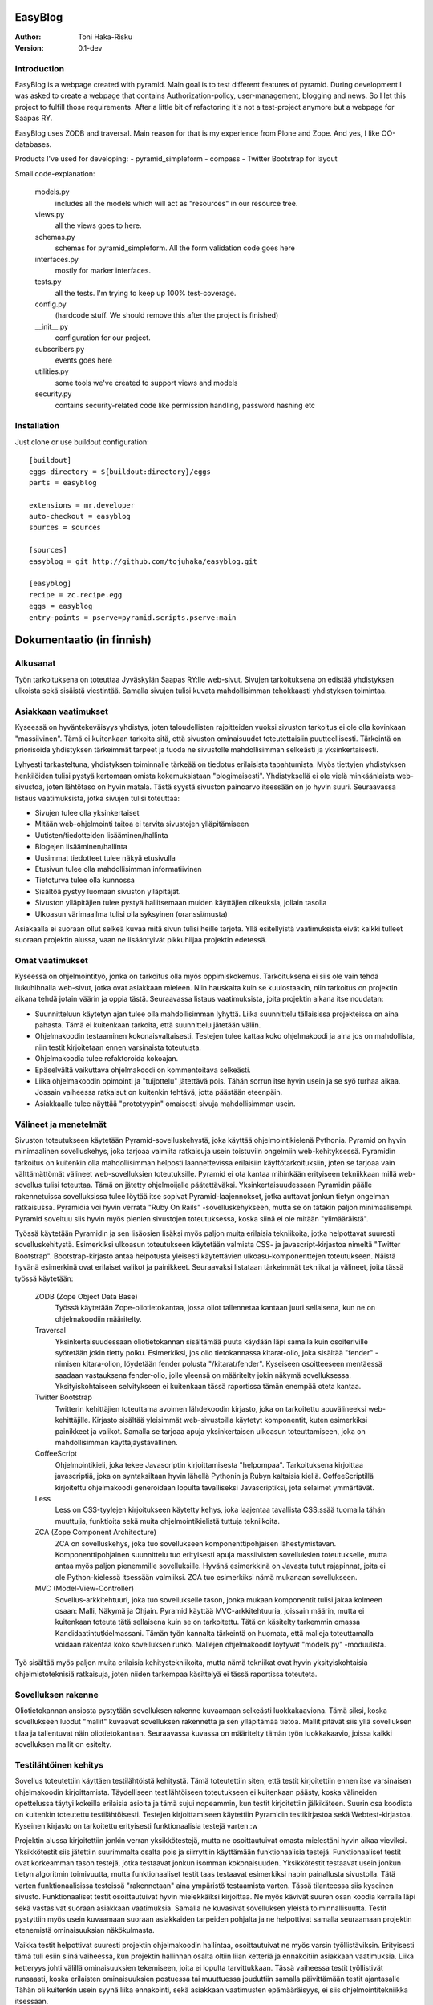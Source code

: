 EasyBlog
========

:Author: Toni Haka-Risku
:Version: 0.1-dev

Introduction
------------
EasyBlog is a webpage created with pyramid. Main goal is to test different features of pyramid. During development I was asked to create a webpage that contains Authorization-policy, user-management, blogging and news. So I let this project to fulfill those requirements. After a little bit of refactoring it's not a test-project anymore but a webpage for Saapas RY.

EasyBlog uses ZODB and traversal. Main reason for that is my experience from Plone and Zope. And yes, I like OO-databases. 

Products I've used for developing:
- pyramid_simpleform 
- compass
- Twitter Bootstrap for layout

Small code-explanation:

    models.py 
        includes all the models which will act as "resources" in our resource tree.
    views.py 
        all the views goes to here.
    schemas.py 
        schemas for pyramid_simpleform. All the form validation code goes here
    interfaces.py 
        mostly for marker interfaces.
    tests.py 
        all the tests. I'm trying to keep up 100% test-coverage.
    config.py 
        (hardcode stuff. We should remove this after the project is finished)
    __init__.py 
        configuration for our project.
    subscribers.py 
        events goes here
    utilities.py 
        some tools we've created to support views and models
    security.py 
        contains security-related code like permission handling, password hashing etc

Installation
------------

Just clone or use buildout configuration::

    [buildout]
    eggs-directory = ${buildout:directory}/eggs
    parts = easyblog

    extensions = mr.developer
    auto-checkout = easyblog
    sources = sources

    [sources]
    easyblog = git http://github.com/tojuhaka/easyblog.git

    [easyblog]
    recipe = zc.recipe.egg
    eggs = easyblog
    entry-points = pserve=pyramid.scripts.pserve:main


Dokumentaatio (in finnish)
==========================

Alkusanat
---------
Työn tarkoituksena on toteuttaa Jyväskylän Saapas RY:lle web-sivut. Sivujen tarkoituksena
on edistää yhdistyksen ulkoista sekä sisäistä viestintää. Samalla sivujen tulisi kuvata
mahdollisimman tehokkaasti yhdistyksen toimintaa. 

Asiakkaan vaatimukset
---------------------
Kyseessä on hyväntekeväisyys yhdistys, joten taloudellisten rajoitteiden vuoksi sivuston tarkoitus
ei ole olla kovinkaan "massiivinen".  Tämä ei kuitenkaan tarkoita sitä, että sivuston ominaisuudet
toteutettaisiin puutteellisesti. Tärkeintä on priorisoida yhdistyksen tärkeimmät tarpeet ja tuoda ne 
sivustolle mahdollisimman selkeästi ja yksinkertaisesti.  

Lyhyesti tarkasteltuna, yhdistyksen toiminnalle tärkeää on tiedotus erilaisista tapahtumista. Myös
tiettyjen yhdistyksen henkilöiden tulisi pystyä kertomaan omista kokemuksistaan "blogimaisesti". 
Yhdistyksellä ei ole vielä minkäänlaista web-sivustoa, joten lähtötaso on hyvin matala. Tästä syystä
sivuston painoarvo itsessään on jo hyvin suuri. Seuraavassa listaus vaatimuksista, jotka sivujen tulisi toteuttaa:

- Sivujen tulee olla yksinkertaiset
- Mitään web-ohjelmointi taitoa ei tarvita sivustojen ylläpitämiseen
- Uutisten/tiedotteiden lisääminen/hallinta
- Blogejen lisääminen/hallinta
- Uusimmat tiedotteet tulee näkyä etusivulla
- Etusivun tulee olla mahdollisimman informatiivinen 
- Tietoturva tulee olla kunnossa
- Sisältöä pystyy luomaan sivuston ylläpitäjät.
- Sivuston ylläpitäjien tulee pystyä hallitsemaan muiden
  käyttäjien oikeuksia, jollain tasolla
- Ulkoasun värimaailma tulisi olla syksyinen (oranssi/musta)

Asiakaalla ei suoraan ollut selkeä kuvaa mitä sivun tulisi heille tarjota. Yllä esitellyistä
vaatimuksista eivät kaikki tulleet suoraan projektin alussa, vaan ne lisääntyivät
pikkuhiljaa projektin edetessä.


Omat vaatimukset
----------------
Kyseessä on ohjelmointityö, jonka on tarkoitus olla myös oppimiskokemus. Tarkoituksena ei siis ole 
vain tehdä liukuhihnalla web-sivut, jotka ovat asiakkaan mieleen. Niin hauskalta kuin se kuulostaakin,
niin tarkoitus on projektin aikana tehdä jotain väärin ja oppia tästä. Seuraavassa listaus vaatimuksista,
joita projektin aikana itse noudatan:

- Suunnitteluun käytetyn ajan tulee olla mahdollisimman lyhyttä. Liika suunnittelu tällaisissa projekteissa
  on aina pahasta. Tämä ei kuitenkaan tarkoita, että suunnittelu jätetään väliin.
- Ohjelmakoodin testaaminen kokonaisvaltaisesti. Testejen tulee kattaa koko ohjelmakoodi ja aina jos on mahdollista,
  niin testit kirjoitetaan ennen varsinaista toteutusta.
- Ohjelmakoodia tulee refaktoroida kokoajan.
- Epäselvältä vaikuttava ohjelmakoodi on kommentoitava selkeästi. 
- Liika ohjelmakoodin opimointi ja "tuijottelu" jätettävä pois. Tähän sorrun itse hyvin usein ja se syö turhaa aikaa. Jossain vaiheessa
  ratkaisut on kuitenkin tehtävä, jotta päästään eteenpäin.
- Asiakkaalle tulee näyttää "prototyypin" omaisesti sivuja mahdollisimman usein.


Välineet ja menetelmät
----------------------
Sivuston toteutukseen käytetään Pyramid-sovelluskehystä, joka käyttää ohjelmointikielenä Pythonia. Pyramid on hyvin minimaalinen sovelluskehys, joka
tarjoaa valmiita ratkaisuja usein toistuviin ongelmiin web-kehityksessä. Pyramidin tarkoitus on kuitenkin olla mahdollisimman helposti laannettevissa erilaisiin
käyttötarkoituksiin, joten se tarjoaa vain välttämättömät välineet web-sovelluksien toteutuksille. Pyramid ei ota kantaa mihinkään erityiseen tekniikkaan
millä web-sovellus tulisi toteuttaa. Tämä on jätetty ohjelmoijalle päätettäväksi. Yksinkertaisuudessaan Pyramidin päälle rakennetuissa sovelluksissa tulee löytää itse
sopivat Pyramid-laajennokset, jotka auttavat jonkun tietyn ongelman ratkaisussa. Pyramidia voi hyvin verrata "Ruby On Rails" -sovelluskehykseen, mutta se on tätäkin
paljon minimaalisempi. Pyramid soveltuu siis hyvin myös pienien sivustojen toteutuksessa, koska siinä ei ole mitään "ylimääräistä".

Työssä käytetään Pyramidin ja sen lisäosien lisäksi myös paljon muita erilaisia tekniikoita, jotka helpottavat suuresti sovelluskehitystä. Esimerkiksi ulkoasun toteutukseen
käytetään valmista CSS- ja javascript-kirjastoa nimeltä "Twitter Bootstrap". Bootstrap-kirjasto antaa helpotusta yleisesti käytettävien ulkoasu-komponenttejen toteutukseen.  Näistä hyvänä esimerkinä ovat erilaiset valikot ja painikkeet. Seuraavaksi listataan tärkeimmät tekniikat ja välineet, joita tässä työssä käytetään:

    ZODB (Zope Object Data Base)
        Työssä käytetään Zope-oliotietokantaa, jossa oliot tallennetaa kantaan juuri sellaisena, kun ne on ohjelmakoodiin määritelty. 
    Traversal
        Yksinkertaisuudessaan oliotietokannan sisältämää puuta käydään läpi samalla kuin osoiteriville syötetään jokin tietty polku. Esimerkiksi,
        jos olio tietokannassa kitarat-olio, joka sisältää "fender" -nimisen kitara-olion, löydetään fender polusta "/kitarat/fender". Kyseiseen
        osoitteeseen mentäessä saadaan vastauksena fender-olio, jolle yleensä on määritelty jokin näkymä sovelluksessa. Yksityiskohtaiseen
        selvitykseen ei kuitenkaan tässä raportissa tämän enempää oteta kantaa.
    Twitter Bootstrap
        Twitterin kehittäjien toteuttama avoimen lähdekoodin kirjasto, joka on tarkoitettu apuvälineeksi web-kehittäjille. Kirjasto sisältää yleisimmät
        web-sivustoilla käytetyt komponentit, kuten esimerkiksi painikkeet ja valikot. Samalla se tarjoaa apuja yksinkertaisen ulkoasun toteuttamiseen, 
        joka on mahdollisimman käyttäjäystävällinen.
    CoffeeScript
        Ohjelmointikieli, joka tekee Javascriptin kirjoittamisesta "helpompaa". Tarkoituksena kirjoittaa javascriptiä, joka on syntaksiltaan hyvin lähellä Pythonin ja
        Rubyn kaltaisia kieliä. CoffeeScriptillä kirjoitettu ohjelmakoodi generoidaan lopulta tavalliseksi Javascriptiksi, jota selaimet ymmärtävät.
    Less
        Less on CSS-tyylejen kirjoitukseen käytetty kehys, joka laajentaa tavallista CSS:ssää tuomalla tähän muuttujia, funktioita sekä muita ohjelmointikielistä tuttuja
        tekniikoita.
    ZCA (Zope Component Architecture)
        ZCA on sovelluskehys, joka tuo sovellukseen komponenttipohjaisen lähestymistavan. Komponenttipohjainen suunnittelu tuo erityisesti apuja massiivisten sovelluksien toteutukselle,
        mutta antaa myös paljon pienemmille sovelluksille. Hyvänä esimerkkinä on Javasta tutut rajapinnat, joita ei ole Python-kielessä itsessään valmiiksi. ZCA tuo esimerkiksi nämä
        mukanaan sovellukseen.
    MVC (Model-View-Controller)
        Sovellus-arkkitehtuuri, joka tuo sovellukselle tason, jonka mukaan komponentit tulisi jakaa kolmeen osaan: Malli, Näkymä ja Ohjain. Pyramid käyttää MVC-arkkitehtuuria, joissain
        määrin, mutta ei kuitenkaan toteuta tätä sellaisena kuin se on tarkoitettu. Tätä on käsitelty tarkemmin omassa Kandidaatintutkielmassani. Tämän työn kannalta tärkeintä on 
        huomata, että malleja toteuttamalla voidaan rakentaa koko sovelluksen runko. Mallejen ohjelmakoodit löytyvät "models.py" -moduulista.

        
Työ sisältää myös paljon muita erilaisia kehitystekniikoita, mutta nämä tekniikat ovat hyvin yksityiskohtaisia ohjelmistoteknisiä ratkaisuja, joten niiden tarkempaa
käsittelyä ei tässä raportissa toteuteta.


Sovelluksen rakenne
-------------------

Oliotietokannan ansiosta pystytään sovelluksen rakenne kuvaamaan selkeästi luokkakaaviona. Tämä siksi, koska sovellukseen luodut "mallit" kuvaavat sovelluksen rakennetta ja sen ylläpitämää
tietoa. Mallit pitävät siis yllä sovelluksen tilaa ja tallentuvat näin oliotietokantaan. Seuraavassa kuvassa on määritelty tämän työn luokkakaavio, joissa kaikki sovelluksen mallit on esitelty.

.. image:: https://github.com/tojuhaka/easyblog/raw/master/class_diagram.png

Testilähtöinen kehitys
----------------------
Sovellus toteutettiin käyttäen testilähtöistä kehitystä. Tämä toteutettiin siten, että testit kirjoitettiin ennen itse varsinaisen ohjelmakoodin kirjoittamista. Täydelliseen testilähtöiseen 
toteutukseen ei kuitenkaan päästy, koska välineiden opettelussa täytyi kokeilla erilaisia asioita ja tämä sujui nopeammin, kun testit kirjoitettiin jälkikäteen. Suurin osa koodista on kuitenkin 
toteutettu testilähtöisesti. Testejen kirjoittamiseen käytettiin Pyramidin testikirjastoa sekä Webtest-kirjastoa. Kyseinen kirjasto on tarkoitettu erityisesti funktionaalisia testejä varten.:w

Projektin alussa kirjoitettiin jonkin verran yksikkötestejä, mutta ne osoittautuivat omasta mielestäni hyvin aikaa vieviksi. Yksikkötestit siis jätettiin suurimmalta osalta pois ja siirryttiin 
käyttämään funktionaalisia testejä. Funktionaaliset testit ovat korkeamman tason testejä, jotka testaavat jonkun isomman kokonaisuuden. Yksikkötestit testaavat usein jonkun tietyn algoritmin toimivuutta, mutta 
funktionaaliset testit taas testaavat esimerkiksi napin painallusta sivustolla. Tätä varten funktionaalisissa testeissä "rakennetaan" aina ympäristö testaamista varten. Tässä tilanteessa siis kyseinen sivusto. 
Funktionaaliset testit osoittautuivat hyvin mielekkäiksi kirjoittaa. Ne myös kävivät suuren osan koodia kerralla läpi sekä vastasivat suoraan asiakkaan vaatimuksia. Samalla ne kuvasivat sovelluksen yleistä
toiminnallisuutta. Testit pystyttiin myös usein kuvaamaan suoraan asiakkaiden tarpeiden pohjalta ja ne helpottivat samalla seuraamaan projektin etenemistä ominaisuuksian näkökulmasta.

Vaikka testit helpottivat suuresti projektin ohjelmakoodin hallintaa, osoittautuivat ne myös varsin työllistäviksin. Erityisesti tämä tuli esiin siinä vaiheessa, kun projektin hallinnan osalta oltiin liian
ketteriä ja ennakoitiin asiakkaan vaatimuksia. Liika ketteryys johti välillä ominaisuuksien tekemiseen, joita ei lopulta tarvittukkaan. Tässä vaiheessa testit työllistivät runsaasti, koska
erilaisten ominaisuuksien postuessa tai muuttuessa jouduttiin samalla päivittämään testit ajantasalle  Tähän oli kuitenkin usein syynä liika ennakointi, sekä asiakkaan vaatimusten epämääräisyys, ei siis 
ohjelmointitekniikka itsessään.

Testilähtöinen kehitys osoittautui tietenkin työlääksi itse koodia kirjottaessa, mutta todellisuudessa se maksoi itsensä takaisin moneen kertaan kun sovellusta refaktoroitiin. Kattavat testit pitivät
huolen siitä, että tehdyt virheet tulivat esiin välittömästi koodia muuttaessa. 

Tuotantoon vieminen
-------------------
Sovelluksen kehitys toteutettiin ajamalla sivustoa omalla koneella ja samalla viemällä erilaisia prototyyppejä kehitysversiosta tuotantoon näytettäväksi. Tuotantoa varten käytettiin `WebFactionin
<http://www.webfaction.com/>`_ tarjoamaa hostauspalvelua. Syy tähän oli erittäin selkeä ja hyvä tuki Pyramidille. Sovelluksesta tehtiin yksinkertainen Python-paketti, joka asennettiin erilliseen
virtuaaliseen Python-ympäristöön palvelimelle. Tuotantoon vietiin monesti erilaisia prototyyyppi versioita asiakkaalle näyettäväksi ennen varsinaista julkaisua.

Sivustolle testiin myös yksinkertainen käyettävyyskoe, jossa kaikki sivuston pääkäyttäjät kokeilivat sivustoa ilman ohjeita. Kokeessa seurattiin kuinka nopeasti käyttäjät omaksuvat sisällön luomisen
sivustolla. Samalla kokeen aikana käyttäjät koulutettiin käyttämään sivustoa. Tiivistettynä käyttäjät omaksuivat sivun käyttämisen erittäin nopeasti ilman suurempia käytettävyysongelmia.


Ajankäyttö
----------
Ajankäytössä ei voida tarkkaan sanoa kuinka paljon aikaa meni mihinkin vaiheeseen, koska
erilaisia ongelmia/väärinkäsityksiä ilmeni niin asiakaspuolella kuin kehityspuolellakin. Välineet
olivat myös kehittäjälle tuntemattomia, joten niiden opetteluun meni myös aikaa. Testit kirjoitettiin aina ennen varsinaisen toteutuksen kirjoittamista. 
Testit olivat siis kokoajan mukana ominaisuuksien tekemisessä, joka huomataan ajan käytössä toteutuksessa. Testejen ylläpitoon meni myös oma aikansa, koska 
speksejen muuttuessa jouduttiin muuttamaan testejä. Testit kuitenkin maksoivat itsensä takaisin moninkertaisesti. Erityisesti tilanteissa, joissa ohjelmakoodia tai 
siihen liittyvää arkkitehtuuria muutettiin. Kokonaistuntimäärä pitää paikkansa, mutta eri osa-alueiden tarkat tuntimäärät saattavat vaihdella. Ne vastaavat kuitenkin 
painoarvoltaan todellisuutta, joten ajankäytöstä saa hyvän kuvan alla olevasta selvityksestä.

- Suunnittelu (28h)
    + Asiakkaan kanssa (8h)
    + Arkkitehtuuri (16h)
    + Välineet (4h)

- Välineiden opettelu (23h)
    + pyramid (15h)
    + twitter bootstrap (3h)
    + ZCA (2h)
    + Webfaction (julkaiseminen) (3h)

- Toteutus (120h)
    + ohjelmointi(60h)
    + testikoodit(40h)
    + käyttäjäkokemuksen ja ulkoasun viilaaminen(20h)

- Ongelmatilanteet (sisältyy kaikkeen) (30h)
    + ominaisuuksien toteutus, joita ei tarvinnutkaan (speksejen epätarkkuus)
    + olemassa olevien ominaisuuksien toteutus "väärin" (speksejen epätarkkuus)
    + arkkitehtuurin muokkaus lennosta

- Muu (20h)
    + Lopputestaus (10h)
    + koulutus (5h)
    + ylläpito (5h)

Tavoitteiden onnistuminen
-------------------------
Varsinaiseen suunnitteluun ei käytetty aikaa juurikaan ja näin oli tarkoituskin. Erilaisia ominaisuuksia 
yleensä kirjoitettiin suoraan, koska ne olivat yleensä melko suoraviivaisia ja selkeitä. Jos suunnitelua 
olisi ollut enemmän, uskoisin että projektin kehitys olisi hidastunut huomattavasti, koska projektilla
ei ollut selkeitä vaatimuksia alussa. Vaatimukset lisääntyivät siis projektin aikana. Asiakkaalle oli muutenkin
tärkeää, että sivustoa demottiin aina välillä, jotta heille tulisi selkämpi kuva siitä mitä he haluavat.

Testejen osalta onnistuttiin varsin mallikkaasti. Testit kulkivat mukana koko projektin toteutuksen ajan ja projektin lopussa
ne kattasivat lähes koko ohjelmakoodin. Kuitenkaan 100% testikattavuuten ei aivan päästy. Testit maksoivat itsensä takaisin 
erityisesti kun ohjelmakoodia lähdettiin refaktoroimaan ja muuttamaan. 

Refaktorointia tapahtui myös koko projektin ajan, mutta tämä koitui välillä hieman ongelmaksikin. Liiallinen "täydellisyyteen" pyrkiminen
toi jonkin verran ylimääräisiä tunteja, joilta olisi voinut välttyä. Ei voida kuitenkaan sanoa, että nämä tunnit olisi ollut hukkaanheitettyä
aikaa. Sorruin muutamaan otteeseen kuitenkin liialliseen ohjelmakoodin refaktorointiin. Sain kuitenkin omalta osaltani vähennettyä tätä verrattaen edellisiin projekteihini, 
joten tässä tapahtui jonkinlaista kehitystä. Ohjelmakoodin dokumentointiin ja kommentointiin olisi voinut panostaa enemmän. Tätäkin on
vaikea mitata, koska tällä hetkellä koodia on lukenut oikeastaan itse sen tekijä, eikä palautetta koodin selkeydestä ja kommentoinnista
ole saatu ulkopuoliselta henkilöltä. Tavoitteena oli kuitenkin kommentoida epäselvät kohdat, joten uskon että tavoitteeseen päästiin. 

Asiakkaalle olisi voinut näyttää vielä enemmän erilaisia prototyyppejä. Sivustoa demottiin asiakkaalle muutamaan otteeseen projektin aikana, mutta tämä ei oikeastaan
koskaan lähtenyt itse asiakkaan suunnasta vaan omasta toimestani. Olisin odottanut asiakkaalta enemmän painostusta tämän suhteen, koska projektin onnistumisen kannalta
on tärkeää, että asiakas on kiinnostunut mihin suuntaan projekti etenee. Prototyyppejen näyttäminen osoittautui erittäin toimivaksi, koska niiden kautta asiakkaalta
saatiin aina selkeimpiä vaatimuksia. Samalla nähtiin myös suoraan, jos jokin ominaisuus ei asiakasta miellyttänyt.



Mitä olisi pitänyt tehdä toisin?
-------------------------------
ZCA:ta olisi pitänyt käyttää enemmän jo alusta asti. Tämän huomasi erilaisista arkkitehtuurin
liittyvistä ongelmista, jotka tulivat vastaan sovelluksen kehityksen aikana. Tässä vaiheessa tuli tehtyä turhaa työtä, joka johti hieman suurempaan arkkitehtuurin refaktorointiin. 

Komponentit olisivat voineet olla vielä modulaarisempia. Tätä kuitenkin rajoitti valitut välineet, joten suoraan ei voida sanoa millä tavalla ohjelmakoodi olisi pitänyt toteuttaa toisin. Sama ongelma esiintyi templatejen kirjoittamisessa, jossa jouduttiin usein toistaa samankaltaista pohjaa monessa eri templatessa. Mikään template ei kuitenkaan ollut identtinen, vaan sisälsi osaksi kontekstiriippuvuutta, joten suoraa toisen templaten käyttöä ei voitu toteuttaa. Suurin osa toistosta saatiin kuitenkin kuriin yhden base.pt -templaten avulla. 

Aikaa vei suuresti speksejen epätarkkuus, joka johti ylimääräisten ominaisuuksien turhaan toteutukseen sekä haluttujen ominaisuuksien vääränlaiseen toteutukseen. Tässä olisi pitänyt olla tarkempi alusta asti. Samalla olisi tullut ottaa huomioon käännöksien tarpeellisuus jo kehityksen alussa. Tämä aiheutti myös hieman lisätyötä. Testilähtöinen kehitys kuitenkin piti huolen, että sovellukksen refaktoroinnin aikana
saatiin virheet esiin välittömästi testejä ajettaessa. Tällä säästettiin aikaa huomattavasti.

Erilaisten sovelluksen osien nimeämiskäytäntöjä olisi voinut miettiä tarkemmin. Esimerkiksi joissain tilanteissa sama asia nimettiin kahdella eritavalla. 

Projekti pähkinänkuoressa
-------------------------
Ongelmia tuotti projekin hallinnollinen puoli, jossa asiakkaan speksejen kanssa olisi voinut
olla tiukempi. Tästä koitui paljon lisätyötä, jolta olisi hyvin voinut välttyä. Asiakas olisi voinut myös olla paljon tietoisempi siitä mitä hän haluaa. Prototyyppejen esittely kuitenkin auttoi
paljon selkeyttämään asiakkaan vaatimuksia. Testilähtöinen kehitys osoittautui erittäin tehokkaaksi, mutta samalla myös työlääksi. Silti voi sanoa, että kattavat testit tekivät sovelluksen kehittämisestä nopeaa ja varmaa. Sovellukseen tehtyjen muutoksien tuottamat bugit löytyivät välittömästi testejen avulla, joka taas puolestaan nopeutti kehitystä huomattavasti.

Kehityksen aikana tuli myös huomattua, kuinka suuri osa ajasta menee kaikkeen muuhun kuin ohjelmointiin. Suunnittelu, välineiden opettelu sekä koulutus veivät oman aikansa ohjelmoinnin ohella. Vaikka sivusto ei ollut lopputoteutukseltaan kovin laaja, meni sen tekemiseen paljon odotettua enemmän aikaa. Erityisesti käyttökokemuksen viilaaminen, muutoksiin vastaaminen ja sovelluksen arkkitehtuurin hyvä toteutus veivät runsaasti aikaa. Se, että ohjelmakoodista haluaa tehdä nättiä, tuo erittäin paljon lisätyötä. Vähemmällä olisi luultavasti päässyt, jos ohjelmakoodin olisi jättänyt enemmän "sotkuiseksi". Tulevaisuuden kannalta tämä ei tosin olisi ollut kovinkaan järkevää.

Kaiken kaikkiaan projekti oli hyvin opettavainen ja antoi erittäin paljon lisää kokemusta sovelluskehityksestä ja siihen liittyvistä ongelmista. 





